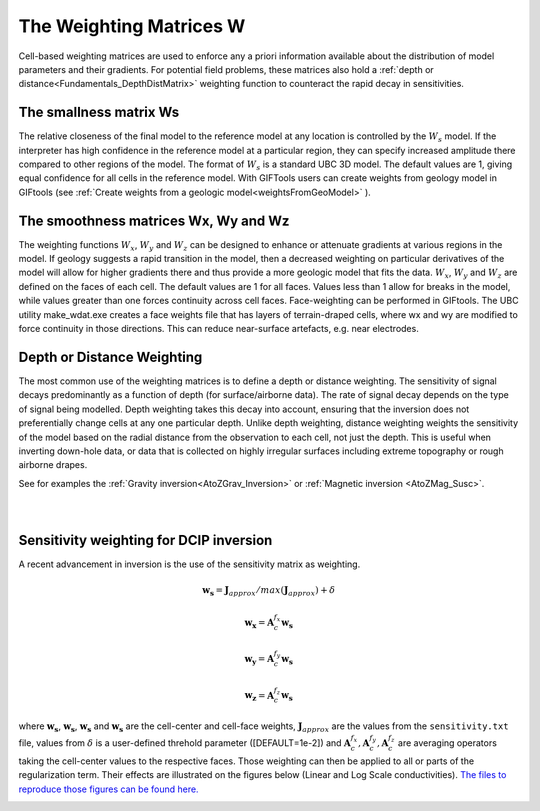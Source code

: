 .. _Fundamentals_WeightingMatrix:

The Weighting Matrices W
========================

Cell-based weighting matrices are used to enforce any a priori information
available about the distribution of model parameters and their gradients. For
potential field problems, these matrices also hold a :ref:`depth or distance<Fundamentals_DepthDistMatrix>` weighting function to counteract the rapid decay in
sensitivities.

.. math::
    \phi_m(\mathbf{m}) = &{\alpha_s} ||\mathbf{\color{blue}W_s}\;\mathbf{R}_s(\mathbf{m}-\mathbf{m}_{ref})||_2^2 +\\
    &{\alpha_x} ||\mathbf{\color{blue}W_x}\;\mathbf{R}_x \; \mathbf{G}_x(\mathbf{m}-\mathbf{m}_{ref})||_2^2 +\\
    &{\alpha_y} ||\mathbf{\color{blue}W_y}\;\mathbf{R}_y \; \mathbf{G}_y(\mathbf{m}-\mathbf{m}_{ref})||_2^2 +\\
    &{\alpha_z} ||\mathbf{\color{blue}W_z}\;\mathbf{R}_z \; \mathbf{G}_z(\mathbf{m}-\mathbf{m}_{ref})||_2^2
    :label: Regularizer_w

The smallness matrix Ws
-----------------------
The relative closeness of the final model to the reference model at any location is controlled by the :math:`W_s` model. If the interpreter has high confidence in the reference model at a particular region, they can specify increased amplitude there compared to other regions of the model. The format of :math:`W_s` is a standard UBC 3D model. The default values are 1, giving equal confidence for all cells in the reference model. With GIFTools users can create weights from geology model in GIFtools (see :ref:`Create weights from a geologic model<weightsFromGeoModel>` ).


The smoothness matrices Wx, Wy and Wz
-------------------------------------
The weighting functions :math:`W_x`, :math:`W_y` and :math:`W_z` can be designed to enhance or attenuate gradients at various regions in the model. If geology suggests a rapid transition in the model, then a decreased weighting on particular derivatives of the model will allow for higher gradients there and thus provide a more geologic model that fits the data.
:math:`W_x`, :math:`W_y` and :math:`W_z` are defined on the faces of each cell. The default values are 1 for all faces. Values less than 1 allow for breaks in the model, while values greater than one forces continuity across cell faces.
Face-weighting can be performed in GIFtools. The UBC utility make_wdat.exe creates a face weights file that has layers of terrain-draped cells, where wx and wy are modified to force continuity in those directions. This can reduce near-surface artefacts, e.g. near electrodes.

.. _Fundamentals_DepthDistMatrix:

Depth or Distance Weighting
---------------------------
The most common use of the weighting matrices is to define a depth or distance weighting. The sensitivity of signal decays predominantly as a function of depth (for surface/airborne data). The rate of signal decay depends on the type of signal being modelled. Depth weighting takes this decay into account, ensuring that the inversion does not preferentially change cells at any one particular depth.
Unlike depth weighting, distance weighting weights the sensitivity of the model based on the radial distance from the observation to each cell, not just the depth. This is useful when inverting down-hole data, or data that is collected on highly irregular surfaces including extreme topography or rough airborne drapes.

See for examples the :ref:`Gravity inversion<AtoZGrav_Inversion>` or :ref:`Magnetic inversion <AtoZMag_Susc>`.

.. raw:: html
    :file: ./raw/AtoZ_InvFun_DepthW.html


.. figure::
     ../../images/InversionFundamentals/NoDepthWeighting_Ynormal.png
    :align: right
    :figwidth: 0%

.. figure::
     ../../images/InversionFundamentals/alphazD10_Ynormal.png
    :align: right
    :figwidth: 0%


.. _sensW_for_dcip_demo:

Sensitivity weighting for DCIP inversion
----------------------------------------

A recent advancement in inversion is the use of the sensitivity matrix as weighting.

.. math::
    \mathbf{w_s} = \mathbf{J}_{approx} / max(\mathbf{J}_{approx}) + \delta

.. math::
    \mathbf{w_x} = \mathbf{A}_c^{f_x}\mathbf{w_s}

.. math::
    \mathbf{w_y} = \mathbf{A}_c^{f_y}\mathbf{w_s}

.. math::
    \mathbf{w_z} = \mathbf{A}_c^{f_z}\mathbf{w_s}

where :math:`\mathbf{w_s}`, :math:`\mathbf{w_s}`, :math:`\mathbf{w_s}` and
:math:`\mathbf{w_s}` are the cell-center and cell-face weights,
:math:`\mathbf{J}_{approx}` are the values from the ``sensitivity.txt`` file,
values from :math:`\delta` is a user-defined threhold parameter ([DEFAULT=1e-2]) and :math:`\mathbf{A}_c^{f_x}, \mathbf{A}_c^{f_y},
\mathbf{A}_c^{f_z}` are averaging operators taking the cell-center values to the respective faces. Those weighting can then be applied to all or parts of the regularization term. Their effects are illustrated on the figures below (Linear and Log Scale conductivities). `The files to reproduce those figures can be found here. <https://github.com/ubcgif/GIFtoolsCookbook/raw/master/assets/DCIP_Fundamentals_SensWProject.zip>`_

.. figure::
    ../../images/DCIP_SensW_demo.png
    :align: left
    :figwidth: 45%

.. figure::
    ../../images/dcip_sensW_demo_LogScale.png
    :align: right
    :figwidth: 45%
